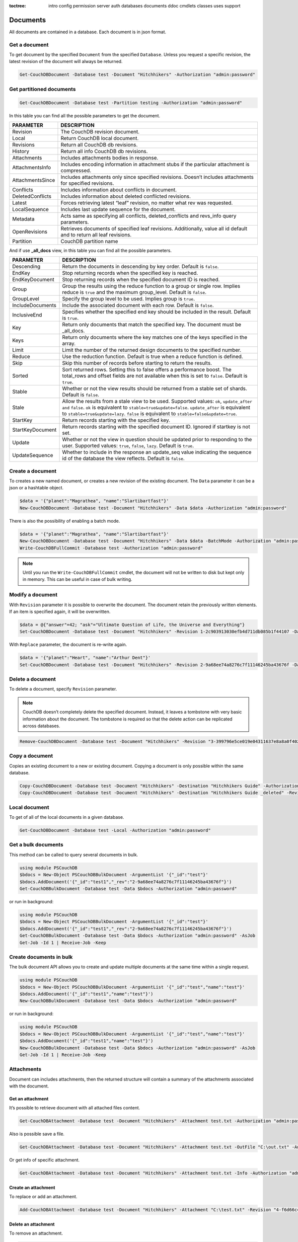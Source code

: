 :toctree:

    intro
    config
    permission
    server
    auth
    databases
    documents
    ddoc
    cmdlets
    classes
    uses
    support

Documents
=========

All documents are contained in a database. Each document is in json format.

Get a document
______________

To get document by the specified ``Document`` from the specified ``Database``. Unless you request a specific revision, the latest revision of the document will always be returned.

.. code-block:: powershell

    Get-CouchDBDocument -Database test -Document "Hitchhikers" -Authorization "admin:password"

Get partitioned documents
_________________________

.. code-block:: powershell

    Get-CouchDBDocument -Database test -Partition testing -Authorization "admin:password"

In this table you can find all the possible parameters to get the document.

================    ===========
PARAMETER           DESCRIPTION
================    ===========
Revision            The CouchDB revision document.
Local               Return CouchDB local document.
Revisions           Return all CouchDB db revisions.
History             Return all info CouchDB db revisions.
Attachments         Includes attachments bodies in response.
AttachmentsInfo     Includes encoding information in attachment stubs if the particular attachment is compressed.
AttachmentsSince    Includes attachments only since specified revisions. Doesn’t includes attachments for specified revisions.
Conflicts           Includes information about conflicts in document.
DeletedConflicts    Includes information about deleted conflicted revisions.
Latest              Forces retrieving latest “leaf” revision, no matter what rev was requested.
LocalSequence       Includes last update sequence for the document.
Metadata            Acts same as specifying all conflicts, deleted_conflicts and revs_info query parameters.
OpenRevisions       Retrieves documents of specified leaf revisions. Additionally, value all id default and  to return all leaf revisions.
Partition           CouchDB partition name
================    ===========

And if use **_all_docs** view, in this table you can find all the possible parameters.

================    ===========
PARAMETER           DESCRIPTION
================    ===========
Descending          Return the documents in descending by key order. Default is ``false``.
EndKey              Stop returning records when the specified key is reached.
EndKeyDocument      Stop returning records when the specified document ID is reached.
Group				Group the results using the reduce function to a group or single row. Implies reduce is ``true`` and the maximum group_level. Default is ``false``.
GroupLevel			Specify the group level to be used. Implies group is ``true``.
IncludeDocuments	Include the associated document with each row. Default is ``false``.
InclusiveEnd		Specifies whether the specified end key should be included in the result. Default is ``true``.
Key					Return only documents that match the specified key. The document must be _all_docs.
Keys				Return only documents where the key matches one of the keys specified in the array.
Limit				Limit the number of the returned design documents to the specified number.
Reduce				Use the reduction function. Default is true when a reduce function is defined.
Skip				Skip this number of records before starting to return the results.
Sorted				Sort returned rows. Setting this to false offers a performance boost. The total_rows and offset fields are not available when this is set to ``false``. Default is ``true``.
Stable				Whether or not the view results should be returned from a stable set of shards. Default is ``false``.
Stale				Allow the results from a stale view to be used. Supported values: ``ok``, ``update_after and`` ``false``. ``ok`` is equivalent to ``stable=true&update=false``. ``update_after`` is equivalent to ``stable=true&update=lazy``. ``false`` is equivalent to ``stable=false&update=true``.
StartKey			Return records starting with the specified key.
StartKeyDocument	Return records starting with the specified document ID. Ignored if startkey is not set.
Update				Whether or not the view in question should be updated prior to responding to the user. Supported values: ``true``, ``false``, ``lazy``. Default is ``true``.
UpdateSequence		Whether to include in the response an update_seq value indicating the sequence id of the database the view reflects. Default is ``false``.
================    ===========


Create a document
_________________

To creates a new named document, or creates a new revision of the existing document. The ``Data`` parameter it can be a json or a hashtable object.

.. code-block:: powershell

    $data = '{"planet":"Magrathea", "name":"Slartibartfast"}'
    New-CouchDBDocument -Database test -Document "Hitchhikers" -Data $data -Authorization "admin:password"

There is also the possibility of enabling a batch mode.

.. code-block:: powershell

    $data = '{"planet":"Magrathea", "name":"Slartibartfast"}'
    New-CouchDBDocument -Database test -Document "Hitchhikers" -Data $data -BatchMode -Authorization "admin:password"
    Write-CouchDBFullCommit -Database test -Authorization "admin:password"

.. note::
    Until you run the ``Write-CouchDBFullCommit`` cmdlet, the document will not be written to disk but kept only in memory. This can be useful in case of bulk writing.

Modify a document
__________________

With ``Revision`` parameter it is possible to overwrite the document. The document retain the previously written elements. If an item is specified again, it will be overwritten.

.. code-block:: powershell

    $data = @{"answer"=42; "ask"="Ultimate Question of Life, the Universe and Everything"}
    Set-CouchDBDocument -Database test -Document "Hitchhikers" -Revision 1-2c903913030efb4d711db085b1f44107 -Data $data -Authorization "admin:password"

With ``Replace`` parameter, the document is re-write again.

.. code-block:: powershell

    $data = '{"planet":"Heart", "name":"Arthur Dent"}'
    Set-CouchDBDocument -Database test -Document "Hitchhikers" -Revision 2-9a68ee74a8276c7f11146245ba43676f -Data $data -Replace -Authorization "admin:password"

Delete a document
__________________

To delete a document, specify ``Revision`` parameter.

.. note::
    CouchDB doesn’t completely delete the specified document. Instead, it leaves a tombstone with very basic information about the document. The tombstone is required so that the delete action can be replicated across databases.

.. code-block:: powershell

    Remove-CouchDBDocument -Database test -Document "Hitchhikers" -Revision "3-399796e5ce019e04311637e8a8a0f402" -Authorization "admin:password"

Copy a document
_______________

Copies an existing document to a new or existing document. Copying a document is only possible within the same database.

.. code-block:: powershell

    Copy-CouchDBDocument -Database test -Document "Hitchhikers" -Destination "Hitchhikers Guide" -Authorization "admin:password"
    Copy-CouchDBDocument -Database test -Document "Hitchhikers" -Destination "Hitchhikers Guide _deleted" -Revision 3-399796e5ce019e04311637e8a8a0f402 -Authorization "admin:password"

Local document
______________

To get of all of the local documents in a given database. 

.. code-block:: powershell

    Get-CouchDBDocument -Database test -Local -Authorization "admin:password"

Get a bulk documents
____________________

This method can be called to query several documents in bulk. 

.. code-block:: powershell

    using module PSCouchDB
    $bdocs = New-Object PSCouchDBBulkDocument -ArgumentList '{"_id":"test"}'
    $bdocs.AddDocument('{"_id":"test1","_rev":"2-9a68ee74a8276c7f11146245ba43676f"}')
    Get-CouchDBBulkDocument -Database test -Data $bdocs -Authorization "admin:password"

or run in background:

.. code-block:: powershell

    using module PSCouchDB
    $bdocs = New-Object PSCouchDBBulkDocument -ArgumentList '{"_id":"test"}'
    $bdocs.AddDocument('{"_id":"test1","_rev":"2-9a68ee74a8276c7f11146245ba43676f"}')
    Get-CouchDBBulkDocument -Database test -Data $bdocs -Authorization "admin:password" -AsJob
    Get-Job -Id 1 | Receive-Job -Keep

Create documents in bulk
________________________

The bulk document API allows you to create and update multiple documents at the same time within a single request.

.. code-block:: powershell

    using module PSCouchDB
    $bdocs = New-Object PSCouchDBBulkDocument -ArgumentList '{"_id":"test","name":"test"}'
    $bdocs.AddDocument('{"_id":"test1","name":"test"}')
    New-CouchDBBulkDocument -Database test -Data $bdocs -Authorization "admin:password"

or run in background:

.. code-block:: powershell

    using module PSCouchDB
    $bdocs = New-Object PSCouchDBBulkDocument -ArgumentList '{"_id":"test","name":"test"}'
    $bdocs.AddDocument('{"_id":"test1","name":"test"}')
    New-CouchDBBulkDocument -Database test -Data $bdocs -Authorization "admin:password" -AsJob
    Get-Job -Id 1 | Receive-Job -Keep


Attachments
___________

Document can includes attachments, then the returned structure will contain a summary of the attachments associated with the document.

Get an attachment
*****************

It’s possible to retrieve document with all attached files content.

.. code-block:: powershell

    Get-CouchDBAttachment -Database test -Document "Hitchhikers" -Attachment test.txt -Authorization "admin:password"

Also is possible save a file.

.. code-block:: powershell

    Get-CouchDBAttachment -Database test -Document "Hitchhikers" -Attachment test.txt -OutFile "C:\out.txt" -Authorization "admin:password"

Or get info of specific attachment.

.. code-block:: powershell

    Get-CouchDBAttachment -Database test -Document "Hitchhikers" -Attachment test.txt -Info -Authorization "admin:password"

Create an attachment
********************

To replace or add an attachment.

.. code-block:: powershell

    Add-CouchDBAttachment -Database test -Document "Hitchhikers" -Attachment "C:\test.txt" -Revision "4-f6d66c4d70da66cded6bea889468eb14" -Authorization "admin:password"

Delete an attachment
********************

To remove an attachment.

.. code-block:: powershell

    Remove-CouchDBAttachment -Database test -Document "Hitchhikers" -Attachment out.txt -Revision "5-7bf1766d9a5f3e4a60b400e98d62f523" -Authorization "admin:password"

Revisions
_________

Get a list of revisions
***********************

You can obtain a list of the revisions for a given document.

.. code-block:: powershell

    Get-CouchDBDocument -Database test -Document "Hitchhikers" -Revisions -Authorization "admin:password"

Get a history of revisions
**************************

You can get additional information (history) about the revisions for a given document.

.. code-block:: powershell

    Get-CouchDBDocument -Database test -Document "Hitchhikers" -History -Authorization "admin:password"

Get a specific revision
***********************

To get a specific revision, use the ``Revision`` parameter, and specify the full revision number. 

.. code-block:: powershell

    Get-CouchDBDocument -Database test -Document "Hitchhikers" -Revision "5-7bf1766d9a5f3e4a60b400e98d62f523" -Authorization "admin:password"

Missing revision
****************

With given a list of document revisions, returns the document revisions that do not exist in the database.

.. code-block:: powershell

    Get-CouchDBMissingRevision -Database test -Document "Hitchhikers" -Revision 2-7051cbe5c8faecd085a3fa619e6e6337,5-7bf1766d9a5f3e4a60b400e98d62f523 -Authorization "admin:password"

Purge document
______________

A database purge permanently removes the references to documents in the database. 
Normal deletion of a document within CouchDB does not remove the document from the database, instead, the document is marked as _deleted=true (and a new revision is created). 
This is to ensure that deleted documents can be replicated to other databases as having been deleted. 

.. code-block:: powershell

    Clear-CouchDBDocuments -Database test -Document "Hitchhikers" -Authorization "admin:password"

Query
=====

Find a document
_______________

To search for documents in a database, use the following cmdlet.

.. code-block:: powershell

    Find-CouchDBDocuments -Database test -Selector "name" -Operator eq -Value "Arthur Dent" -Fields _id,name,planet -Authorization "admin:password"

or with native Mango query

.. code-block:: powershell

    Find-CouchDBDocuments -Database test -Find '{"selector": {"name":{"$eq":"Arthur Dent"}},"fields":["_id","name","planet"]}' -Authorization "admin:password"

or with class (for complex query)

.. code-block:: powershell

    using module PSCouchDB
    $q = New-Object -TypeName PSCouchDBQuery
    $q.AddSelector("name","Arthur Dent")
    $q.AddSelectorOperator('$eq')
    $q.AddFields("_id")
    $q.AddFields("name")
    $q.AddFields("planet")
    Find-CouchDBDocuments -Database test -Find $q.GetNativeQuery() -Authorization "admin:password"

or search partitioned documents in a database, use the following cmdlet.

.. code-block:: powershell

    Find-CouchDBDocuments -Database test -Partition test -Selector "name" -Operator eq -Value "Arthur Dent" -Fields _id,name,planet

If you want to use Mango queries, follow the next sections. Otherwise you can see more examples in the `Classes section <classes.html>`_.

Search a document
*****************

To perform a more generic search in a database, without knowing the various selectors, use:

.. code-block:: powershell

    Search-CouchDBFullText -Database test -Patterns "space","planet" -Authorization "admin:password"

.. warning::
    This search is much slower than the ``Find-CouchdbDocuments`` cmdlet.

Selector
********

Selectors are expressed as a JSON object describing documents of interest. Within this structure, you can apply conditional logic using specially named fields.

.. code-block:: json

    {
        "selector": {
            "name": "Arthur Dent"
        }
    }

.. code-block:: json

    {
        "selector": {
            "name": {
                "FirstName": "Arthur Dent"
            }
        }
    }

    {
        "selector": {
            "name.FirstName": "Arthur Dent"
        }
    }

Operators
*********

Operators are identified by the use of a dollar sign ($) prefix in the name field.
There are two core types of operators in the selector syntax:

*   Combination operators
*   Condition operators

.. code-block:: json

    {
        "selector": {
            "name": "Arthur Dent"
        }
    }

There are two implicit operators:

*   Equality
*   And

In a selector, any field containing a JSON value, but that has no operators in it, is considered to be an equality condition. The implicit equality test applies also for fields and subfields.

.. code-block:: json

    {
        "selector": {
            "name": {
                "$eq": "Arthur Dent"
            }
        }
    }

is same to

.. code-block:: json

    {
        "selector": {
            "name": "Arthur Dent"
        }
    }

List of available operators:

+---------------+----------+--------------------------------------------------------------------------------------------------------------------------------------------------------------+
| Operator type | Operator | Purpose                                                                                                                                                      |
+===============+==========+==============================================================================================================================================================+
| (In)equality  | lt       | The field is less than the argument                                                                                                                          |
+---------------+----------+--------------------------------------------------------------------------------------------------------------------------------------------------------------+
|               | lte      | The field is less than or equal to the argument                                                                                                              |
+---------------+----------+--------------------------------------------------------------------------------------------------------------------------------------------------------------+
|               | eq       | The field is equal to the argument                                                                                                                           |
+---------------+----------+--------------------------------------------------------------------------------------------------------------------------------------------------------------+
|               | ne       | The field is not equal to the argument                                                                                                                       |
+---------------+----------+--------------------------------------------------------------------------------------------------------------------------------------------------------------+
|               | gte      | The field is greater than or equal to the argument                                                                                                           |
+---------------+----------+--------------------------------------------------------------------------------------------------------------------------------------------------------------+
|               | gt       | The field is greater than the to the argument                                                                                                                |
+---------------+----------+--------------------------------------------------------------------------------------------------------------------------------------------------------------+
| Object        | exists   | Check whether the field exists or not, regardless                                                                                                            |
+---------------+----------+--------------------------------------------------------------------------------------------------------------------------------------------------------------+
|               | type     | Check the document field’s type. Valid values are "null", "boolean", "number", "string", "array", and "object"                                               |
+---------------+----------+--------------------------------------------------------------------------------------------------------------------------------------------------------------+
| Array         | in       | The document field must exist in the list provided                                                                                                           |
+---------------+----------+--------------------------------------------------------------------------------------------------------------------------------------------------------------+
|               | nin      | The document field not must exist in the list provided                                                                                                       |
+---------------+----------+--------------------------------------------------------------------------------------------------------------------------------------------------------------+
|               | size     | Special condition to match the length of an array field in a document. Non-array fields cannot match this condition                                          |
+---------------+----------+--------------------------------------------------------------------------------------------------------------------------------------------------------------+
| Miscellaneous | mod      | Divisor and Remainder are both positive or negative integers. Non-integer values result in a 404.                                                            |
+---------------+----------+--------------------------------------------------------------------------------------------------------------------------------------------------------------+
|               | regex    | A regular expression pattern to match against the document field.The matching algorithms are based on the Perl Compatible Regular Expression (PCRE) library. |
+---------------+----------+--------------------------------------------------------------------------------------------------------------------------------------------------------------+

Examples

.. code-block:: powershell

    using module PSCouchDB
    $q = New-Object -TypeName PSCouchDBQuery
    $q.AddSelector("name","Arthur Dent")
    $q.AddSelectorOperator('$eq')
    $q.AddFields("_id")
    $q.AddFields("name")
    $q.AddFields("planet")
    Find-CouchDBDocuments -Database test -Find $q.GetNativeQuery() -Authorization "admin:password"

.. code-block:: powershell

    Find-CouchDBDocuments -Database test -Selector "name" -Operator eq -Value "Arthur Dent" -Fields _id,name,planet -Authorization "admin:password"

.. warning::
    Pay attention to the ``$`` (dollar) sign. If you use the PSCouchDBQuery class or a native query, the sign is required.


Logical operators
*****************

Logical operators are used to combine selectors.

.. important::
    Logical operators are only avalaible when creating an object of type ``PSCouchDBQuery`` or use a native query string. 
    For more details, see `Classes section <classes.html>`_ section. 

AND

.. code-block:: json

    {
        "$and": [
            {
                "_id": { "$gt": null }
            },
            {
                "name": {
                    "$eq": "Arthur Dent"
                }
            }
        ]
    }

OR

.. code-block:: json

    {
        "name": "Arthur Dent",
        "$or": [
            { "planet": "Heart" },
            { "planet": "Magrathea" }
        ]
    }

NOT 

.. code-block:: json

    {
        "name": {
            "$eq": "Arthur Dent"
        },
        "name": {
            "$eq": "Slartibartfast"
        },
        "$not": {
            "name": "Ford Prefect"
        }
    }

+-----------+---------------------------------------------------------------------------------------------------------------------------------------+
| Operator  | Purpose                                                                                                                               |
+===========+=======================================================================================================================================+
| and       | Matches if all the selectors in the array match                                                                                       |
+-----------+---------------------------------------------------------------------------------------------------------------------------------------+
| or        | Matches if any of the selectors in the array match. All selectors must use the same index                                             |
+-----------+---------------------------------------------------------------------------------------------------------------------------------------+
| not       | Matches if the given selector does not match                                                                                          |
+-----------+---------------------------------------------------------------------------------------------------------------------------------------+
| nor       | Matches if none of the selectors in the array match                                                                                   |
+-----------+---------------------------------------------------------------------------------------------------------------------------------------+
| all       | Matches an array value if it contains all the elements of the argument array                                                          |
+-----------+---------------------------------------------------------------------------------------------------------------------------------------+
| elemMatch | Matches and returns all documents that contain an array field with at least one element that matches all the specified query criteria |
+-----------+---------------------------------------------------------------------------------------------------------------------------------------+
| allMatch  | Matches and returns all documents that contain an array field with all its elements matching all the specified query criteria         |
+-----------+---------------------------------------------------------------------------------------------------------------------------------------+

Sort
****

The sort field contains a list of field name and direction pairs, expressed as a basic array. The first field name and direction pair is the topmost level of sort. The second pair, if provided, is the next level of sort.
The direction value is "asc" for ascending, and "desc" for descending. If you omit the direction value, the default "asc" is used.

.. code-block:: json

    {
        "selector": {"name": "Arthur Dent"},
        "sort": [{"name": "asc"}, {"planet": "asc"}]
    }

.. code-block:: powershell

    Find-CouchDBDocuments -Database test -Selector "name" -Operator eq -Value "Arthur Dent" -Fields _id,name,planet -Sort name,planet -Authorization "admin:password"

Limit
*****

Maximum number of results returned. Default is 25.

.. code-block:: powershell

    Find-CouchDBDocuments -Database test -Selector "name" -Operator eq -Value "Arthur Dent" -Fields _id,name,planet -Limit 100 -Authorization "admin:password"

Skip
****

Skip the first ‘n’ results, where ‘n’ is the value specified.

.. code-block:: powershell

    Find-CouchDBDocuments -Database test -Selector "name" -Operator eq -Value "Arthur Dent" -Fields _id,name,planet -Skip 10 -Authorization "admin:password"

Use index
*********

Instruct a query to use a specific index.

.. code-block:: powershell

    Find-CouchDBDocuments -Database test -Selector "name" -Operator eq -Value "Arthur Dent" -Fields _id,name,planet -UseIndex "index_planet" -Authorization "admin:password"

Read quorum
***********

Read quorum needed for the result. This defaults to 1, in which case the document found in the index is returned.

If set to a higher value, each document is read from at least that many replicas before it is returned in the results. This is likely to take more time than using only the document stored locally with the index.

.. code-block:: powershell

    Find-CouchDBDocuments -Database test -Selector "name" -Operator eq -Value "Arthur Dent" -Fields _id,name,planet -ReadQuorum 3 -Authorization "admin:password"

Bookmark
********

 A string that enables you to specify which page of results you require. 
 Used for paging through result sets. 
 Every query returns an opaque string under the bookmark key that can then be passed back in a query to get the next page of results. 
 If any part of the selector query changes between requests, the results are undefined. 

.. code-block:: powershell

    Find-CouchDBDocuments -Database test -Selector "name" -Operator eq -Value "Arthur Dent" -Fields _id,name,planet -Bookmark "my_bookmark" -Authorization "admin:password"

No Update
*********

Whether to update the index prior to returning the result. Default is true.

.. code-block:: powershell

    Find-CouchDBDocuments -Database test -Selector "name" -Operator eq -Value "Arthur Dent" -Fields _id,name,planet -NoUpdate -Authorization "admin:password"

Stable
******

Whether or not the view results should be returned from a “stable” set of shards.

.. code-block:: powershell

    Find-CouchDBDocuments -Database test -Selector "name" -Operator eq -Value "Arthur Dent" -Fields _id,name,planet -Stable -Authorization "admin:password"

Stale
*****

Combination of ``update=false`` and ``stable=true`` options. Possible options: ``"ok"``

.. code-block:: powershell

    Find-CouchDBDocuments -Database test -Selector "name" -Operator eq -Value "Arthur Dent" -Fields _id,name,planet -Stale 'ok' -Authorization "admin:password"

Execution statistics
********************

Include execution statistics in the query response.

.. code-block:: powershell

    Find-CouchDBDocuments -Database test -Selector "name" -Operator eq -Value "Arthur Dent" -Fields _id,name,planet -ExecutionStats -Authorization "admin:password"

Explain
*******

Shows which index is being used by the query.

.. code-block:: powershell

    Find-CouchDBDocuments -Database test -Selector "name" -Operator eq -Value "Arthur Dent" -Fields _id,name,planet -Sort name,planet -Explain -Authorization "admin:password"